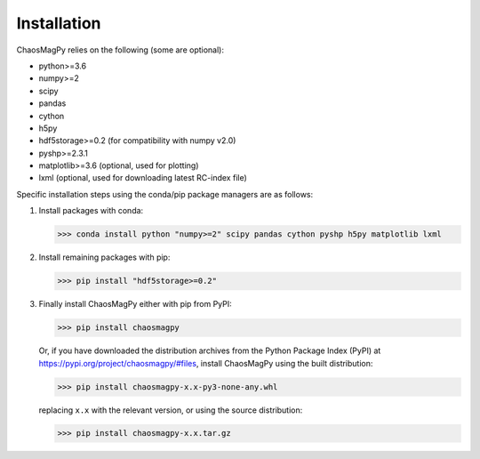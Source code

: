 Installation
============

ChaosMagPy relies on the following (some are optional):

* python>=3.6
* numpy>=2 
* scipy
* pandas
* cython
* h5py
* hdf5storage>=0.2 (for compatibility with numpy v2.0)
* pyshp>=2.3.1
* matplotlib>=3.6 (optional, used for plotting)
* lxml (optional, used for downloading latest RC-index file)

Specific installation steps using the conda/pip package managers are as follows:

1. Install packages with conda:

   >>> conda install python "numpy>=2" scipy pandas cython pyshp h5py matplotlib lxml

2. Install remaining packages with pip:

   >>> pip install "hdf5storage>=0.2"

3. Finally install ChaosMagPy either with pip from PyPI:

   >>> pip install chaosmagpy

   Or, if you have downloaded the distribution archives from the Python Package
   Index (PyPI) at https://pypi.org/project/chaosmagpy/#files, install
   ChaosMagPy using the built distribution:

   >>> pip install chaosmagpy-x.x-py3-none-any.whl

   replacing  ``x.x`` with the relevant version, or using the source
   distribution:

   >>> pip install chaosmagpy-x.x.tar.gz
